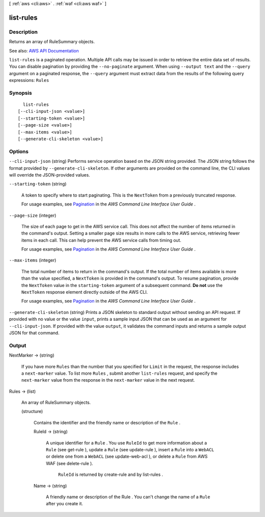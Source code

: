 [ :ref:`aws <cli:aws>` . :ref:`waf <cli:aws waf>` ]

.. _cli:aws waf list-rules:


**********
list-rules
**********



===========
Description
===========



Returns an array of  RuleSummary objects.



See also: `AWS API Documentation <https://docs.aws.amazon.com/goto/WebAPI/waf-2015-08-24/ListRules>`_


``list-rules`` is a paginated operation. Multiple API calls may be issued in order to retrieve the entire data set of results. You can disable pagination by providing the ``--no-paginate`` argument.
When using ``--output text`` and the ``--query`` argument on a paginated response, the ``--query`` argument must extract data from the results of the following query expressions: ``Rules``


========
Synopsis
========

::

    list-rules
  [--cli-input-json <value>]
  [--starting-token <value>]
  [--page-size <value>]
  [--max-items <value>]
  [--generate-cli-skeleton <value>]




=======
Options
=======

``--cli-input-json`` (string)
Performs service operation based on the JSON string provided. The JSON string follows the format provided by ``--generate-cli-skeleton``. If other arguments are provided on the command line, the CLI values will override the JSON-provided values.

``--starting-token`` (string)
 

  A token to specify where to start paginating. This is the ``NextToken`` from a previously truncated response.

   

  For usage examples, see `Pagination <https://docs.aws.amazon.com/cli/latest/userguide/pagination.html>`_ in the *AWS Command Line Interface User Guide* .

   

``--page-size`` (integer)
 

  The size of each page to get in the AWS service call. This does not affect the number of items returned in the command's output. Setting a smaller page size results in more calls to the AWS service, retrieving fewer items in each call. This can help prevent the AWS service calls from timing out.

   

  For usage examples, see `Pagination <https://docs.aws.amazon.com/cli/latest/userguide/pagination.html>`_ in the *AWS Command Line Interface User Guide* .

   

``--max-items`` (integer)
 

  The total number of items to return in the command's output. If the total number of items available is more than the value specified, a ``NextToken`` is provided in the command's output. To resume pagination, provide the ``NextToken`` value in the ``starting-token`` argument of a subsequent command. **Do not** use the ``NextToken`` response element directly outside of the AWS CLI.

   

  For usage examples, see `Pagination <https://docs.aws.amazon.com/cli/latest/userguide/pagination.html>`_ in the *AWS Command Line Interface User Guide* .

   

``--generate-cli-skeleton`` (string)
Prints a JSON skeleton to standard output without sending an API request. If provided with no value or the value ``input``, prints a sample input JSON that can be used as an argument for ``--cli-input-json``. If provided with the value ``output``, it validates the command inputs and returns a sample output JSON for that command.



======
Output
======

NextMarker -> (string)

  

  If you have more ``Rules`` than the number that you specified for ``Limit`` in the request, the response includes a ``next-marker`` value. To list more ``Rules`` , submit another ``list-rules`` request, and specify the ``next-marker`` value from the response in the ``next-marker`` value in the next request.

  

  

Rules -> (list)

  

  An array of  RuleSummary objects.

  

  (structure)

    

    Contains the identifier and the friendly name or description of the ``Rule`` .

    

    RuleId -> (string)

      

      A unique identifier for a ``Rule`` . You use ``RuleId`` to get more information about a ``Rule`` (see  get-rule ), update a ``Rule`` (see  update-rule ), insert a ``Rule`` into a ``WebACL`` or delete one from a ``WebACL`` (see  update-web-acl ), or delete a ``Rule`` from AWS WAF (see  delete-rule ).

       

       ``RuleId`` is returned by  create-rule and by  list-rules .

      

      

    Name -> (string)

      

      A friendly name or description of the  Rule . You can't change the name of a ``Rule`` after you create it.

      

      

    

  

